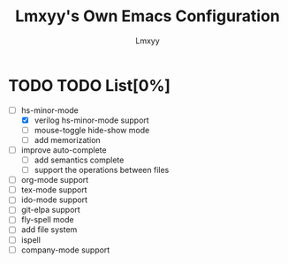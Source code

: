 #+TITLE: Lmxyy's Own Emacs Configuration
#+AUTHOR: Lmxyy
* TODO TODO List[0%]
- [-] hs-minor-mode
  - [X] verilog hs-minor-mode support
  - [ ] mouse-toggle hide-show mode
  - [ ] add memorization
- [ ] improve auto-complete
  - [ ] add semantics complete
  - [ ] support the operations between files
- [ ] org-mode support
- [ ] tex-mode support
- [ ] ido-mode support
- [ ] git-elpa support
- [ ] fly-spell mode
- [ ] add file system
- [ ] ispell
- [ ] company-mode support
